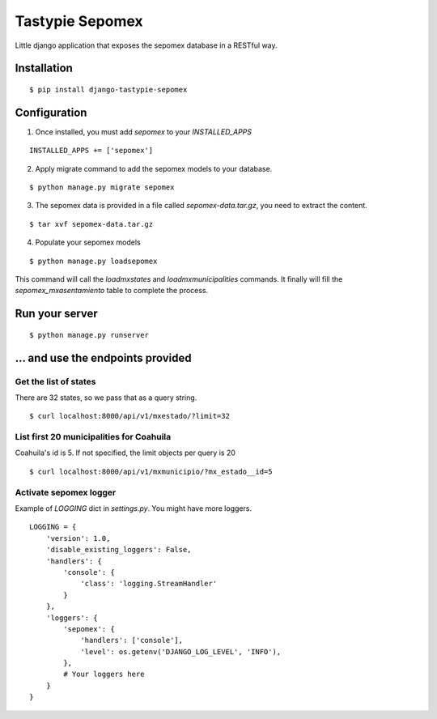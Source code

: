 *****************
Tastypie Sepomex
*****************

Little django application that exposes the sepomex database in a RESTful way.

.. image:: https://api.travis-ci.org/slackmart/tastypie-sepomex.svg?branch=master
    :target: https://travis-ci.org/slackmart/tastypie-sepomex

.. image:: https://coveralls.io/repos/slackmart/tastypie-sepomex/badge.svg?branch=master&service=github
    :target: https://coveralls.io/github/slackmart/tastypie-sepomex?branch=master 

Installation
============

::

    $ pip install django-tastypie-sepomex

Configuration
=============

1. Once installed, you must add `sepomex` to your `INSTALLED_APPS`

::

    INSTALLED_APPS += ['sepomex']

2. Apply migrate command to add the sepomex models to your database.

::

    $ python manage.py migrate sepomex

3. The sepomex data is provided in a file called `sepomex-data.tar.gz`, you need to extract the content.

::

    $ tar xvf sepomex-data.tar.gz

4. Populate your sepomex models

::

    $ python manage.py loadsepomex

This command will call the `loadmxstates` and `loadmxmunicipalities` commands. It finally will fill the `sepomex_mxasentamiento` table to complete the process.

Run your server
===============

::

    $ python manage.py runserver


... and use the endpoints provided
==================================

Get the list of states
----------------------

There are 32 states, so we pass that as a query string.

::

    $ curl localhost:8000/api/v1/mxestado/?limit=32

List first 20 municipalities for Coahuila
-----------------------------------------

Coahuila's id is 5. If not specified, the limit objects per query is 20

::

    $ curl localhost:8000/api/v1/mxmunicipio/?mx_estado__id=5

Activate sepomex logger
-----------------------

Example of `LOGGING` dict in `settings.py`. You might have more loggers.

::

    LOGGING = {
        'version': 1.0,
        'disable_existing_loggers': False,
        'handlers': {
            'console': {
                'class': 'logging.StreamHandler'
            }
        },
        'loggers': {
            'sepomex': {
                'handlers': ['console'],
                'level': os.getenv('DJANGO_LOG_LEVEL', 'INFO'),
            },
            # Your loggers here
        }
    }
